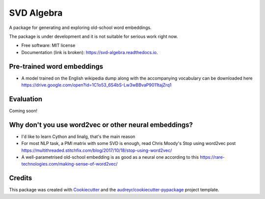 ===========
SVD Algebra
===========


.. image:: https://img.shields.io/pypi/v/svd_algebra.svg
        :target: https://pypi.python.org/pypi/svd_algebra

.. image:: https://img.shields.io/travis/zolizoli/svd_algebra.svg
        :target: https://travis-ci.org/zolizoli/svd_algebra

.. image:: https://readthedocs.org/projects/svd-algebra/badge/?version=latest
        :target: https://svd-algebra.readthedocs.io/en/latest/?badge=latest
        :alt: Documentation Status




A package for generating and exploring old-school
word embeddings.

The package is under development and it is not suitable
for serious work right now.



* Free software: MIT license
* Documentation (link is broken): https://svd-algebra.readthedocs.io.


Pre-trained word embeddings
---------------------------
* A model trained on the English wikipedia dump along with the accompanying vocabulary can be downloaded here https://drive.google.com/open?id=1C1o53_6S4bS-Lw3wBBvaP9011tajZrq1

Evaluation
----------
Coming soon!

Why don't you use word2vec or other neural embeddings?
------------------------------------------------------
* I'd like to learn Cython and linalg, that's the main reason
* For most NLP task, a PMI matrix with some SVD is enough, read Chris Moody's Stop using word2vec post https://multithreaded.stitchfix.com/blog/2017/10/18/stop-using-word2vec/
* A well-parametrised old-school embedding is as good as a neural one according to this https://rare-technologies.com/making-sense-of-word2vec/





Credits
-------

This package was created with Cookiecutter_ and the `audreyr/cookiecutter-pypackage`_ project template.

.. _Cookiecutter: https://github.com/audreyr/cookiecutter
.. _`audreyr/cookiecutter-pypackage`: https://github.com/audreyr/cookiecutter-pypackage
